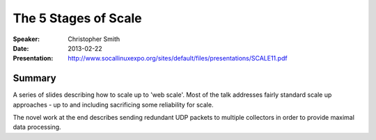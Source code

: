#####################
The 5 Stages of Scale
#####################

:Speaker:
    Christopher Smith

:Date:
    2013-02-22

:Presentation:
    http://www.socallinuxexpo.org/sites/default/files/presentations/SCALE11.pdf

Summary
=======

A series of slides describing how to scale up to 'web scale'.  Most of
the talk addresses fairly standard scale up approaches - up to and
including sacrificing some reliability for scale.

The novel work at the end describes sending redundant UDP packets to
multiple collectors in order to provide maximal data processing.
